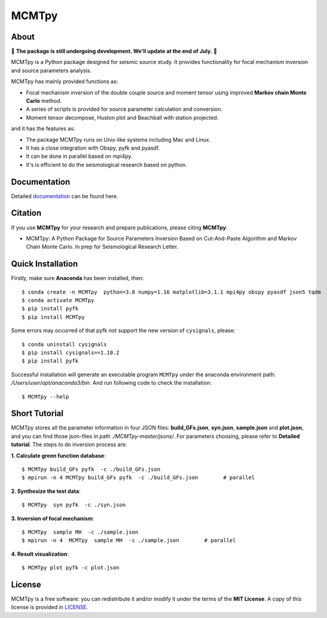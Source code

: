 MCMTpy
======



About
-------------
🚨 **The package is still undergoing development. We'll update at the end of July.** 🚨

MCMTpy is a Python package designed for seismic source study. It provides functionality for focal mechanism 
inversion and source parameters analysis.

MCMTpy has mainly provided functions as:

* Focal mechanism inversion of the double couple source and moment tensor using improved **Markov chain Monte Carlo** method.
* A series of scripts is provided for source parameter calculation and conversion.
* Moment tensor decompose, Huston plot and Beachball with station projected.

and it has the features as:

* The package MCMTpy runs on Unix-like systems including Mac and Linux.
* It has a close integration with Obspy, pyfk and pyasdf.
* It can be done in parallel based on mpi4py.
* It's is efficient to do the seismological research based on python.

.. image:: ./docs/figures/logo/logo-small-cut.png
    :width: 80%
    :align: center




Documentation
-------------
Detailed `documentation <https://yinfu.readthedocs.io/en/latest/>`_ can be found here.



Citation
-------------
If you use **MCMTpy** for your research and prepare publications, please citing **MCMTpy**: 

* MCMTpy: A Python Package for Source Parameters Inversion Based on Cut-And-Paste Algorithm and Markov Chain Monte Carlo. 
  In prep for Seismological Research Letter.





Quick Installation
---------------------
Firstly, make sure **Anaconda** has been installed, then::

    $ conda create -n MCMTpy  python=3.8 numpy=1.16 matplotlib=3.1.1 mpi4py obspy pyasdf json5 tqdm
    $ conda activate MCMTpy
    $ pip install pyfk
    $ pip install MCMTpy

Some errors may occurred of that pyfk not support the new version of ``cysignals``, please::

    $ conda uninstall cysignals 
    $ pip install cysignals==1.10.2
    $ pip install pyfk
    

Successful installation will generate an executable program ``MCMTpy`` under the anaconda environment path: 
*/Users/user/opt/anaconda3/bin*. And run following code to check the installation::

    $ MCMTpy --help







Short Tutorial
-----------------
MCMTpy stores all the parameter information in four JSON files: **build_GFs.json**, **syn.json**, 
**sample.json** and **plot.json**, and you can find those json-files in path *./MCMTpy-master/jsons/*. 
For parameters choosing, please refer to **Detailed tutorial**. The steps to do inversion process are:

**1. Calculate green function database**::

    $ MCMTpy build_GFs pyfk  -c ./build_GFs.json
    $ mpirun -n 4 MCMTpy build_GFs pyfk  -c ./build_GFs.json        # parallel

**2. Synthesize the test data**::

    $ MCMTpy  syn pyfk  -c ./syn.json

**3. Inversion of focal mechanism**::
  
    $ MCMTpy  sample MH  -c ./sample.json
    $ mpirun -n 4  MCMTpy  sample MH  -c ./sample.json        # parallel

**4. Result visualization**::

    $ MCMTpy plot pyfk -c plot.json


.. image:: ./docs/figures/station_location.png
    :width: 100%
    :align: center
.. image:: ./docs/figures/hist.png
    :width: 100%
    :align: center
.. image:: ./docs/figures/misfit.png
    :width: 100%
    :align: center
.. image:: ./docs/figures/alpha.png
    :width: 100%
    :align: center
.. image:: ./docs/figures/waveform.png
    :width: 100%
    :align: center
.. image:: ./docs/figures/beachball.png
    :width: 100%
    :align: center    
.. image:: ./docs/figures/Decompose.png
    :width: 100%
    :align: center



License
-------
MCMTpy is a free software: you can redistribute it and/or modify it under the terms of
the **MIT License**. A copy of this license is provided in
`LICENSE <https://github.com/OUCyf>`__.
